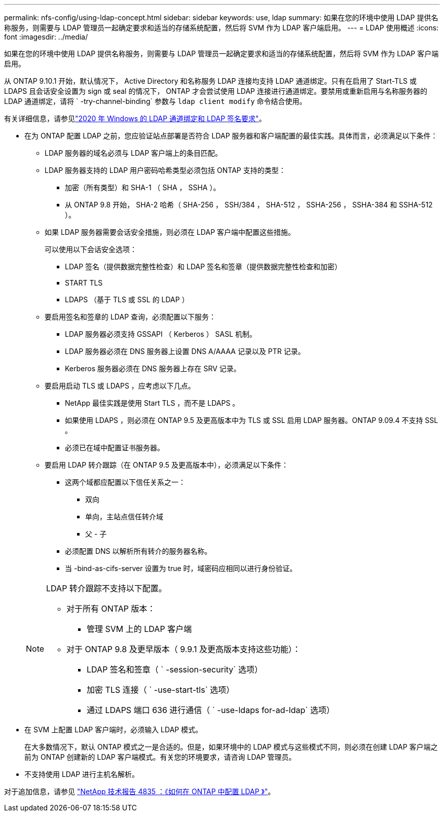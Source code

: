 ---
permalink: nfs-config/using-ldap-concept.html 
sidebar: sidebar 
keywords: use, ldap 
summary: 如果在您的环境中使用 LDAP 提供名称服务，则需要与 LDAP 管理员一起确定要求和适当的存储系统配置，然后将 SVM 作为 LDAP 客户端启用。 
---
= LDAP 使用概述
:icons: font
:imagesdir: ../media/


[role="lead"]
如果在您的环境中使用 LDAP 提供名称服务，则需要与 LDAP 管理员一起确定要求和适当的存储系统配置，然后将 SVM 作为 LDAP 客户端启用。

从 ONTAP 9.10.1 开始，默认情况下， Active Directory 和名称服务 LDAP 连接均支持 LDAP 通道绑定。只有在启用了 Start-TLS 或 LDAPS 且会话安全设置为 sign 或 seal 的情况下， ONTAP 才会尝试使用 LDAP 连接进行通道绑定。要禁用或重新启用与名称服务器的 LDAP 通道绑定，请将 ` -try-channel-binding` 参数与 `ldap client modify` 命令结合使用。

有关详细信息，请参见link:https://support.microsoft.com/en-us/topic/2020-ldap-channel-binding-and-ldap-signing-requirements-for-windows-ef185fb8-00f7-167d-744c-f299a66fc00a["2020 年 Windows 的 LDAP 通道绑定和 LDAP 签名要求"^]。

* 在为 ONTAP 配置 LDAP 之前，您应验证站点部署是否符合 LDAP 服务器和客户端配置的最佳实践。具体而言，必须满足以下条件：
+
** LDAP 服务器的域名必须与 LDAP 客户端上的条目匹配。
** LDAP 服务器支持的 LDAP 用户密码哈希类型必须包括 ONTAP 支持的类型：
+
*** 加密（所有类型）和 SHA-1 （ SHA ， SSHA ）。
*** 从 ONTAP 9.8 开始， SHA-2 哈希（ SHA-256 ， SSH/384 ， SHA-512 ， SSHA-256 ， SSHA-384 和 SSHA-512 ）。


** 如果 LDAP 服务器需要会话安全措施，则必须在 LDAP 客户端中配置这些措施。
+
可以使用以下会话安全选项：

+
*** LDAP 签名（提供数据完整性检查）和 LDAP 签名和签章（提供数据完整性检查和加密）
*** START TLS
*** LDAPS （基于 TLS 或 SSL 的 LDAP ）


** 要启用签名和签章的 LDAP 查询，必须配置以下服务：
+
*** LDAP 服务器必须支持 GSSAPI （ Kerberos ） SASL 机制。
*** LDAP 服务器必须在 DNS 服务器上设置 DNS A/AAAA 记录以及 PTR 记录。
*** Kerberos 服务器必须在 DNS 服务器上存在 SRV 记录。


** 要启用启动 TLS 或 LDAPS ，应考虑以下几点。
+
*** NetApp 最佳实践是使用 Start TLS ，而不是 LDAPS 。
*** 如果使用 LDAPS ，则必须在 ONTAP 9.5 及更高版本中为 TLS 或 SSL 启用 LDAP 服务器。ONTAP 9.09.4 不支持 SSL 。
*** 必须已在域中配置证书服务器。


** 要启用 LDAP 转介跟踪（在 ONTAP 9.5 及更高版本中），必须满足以下条件：
+
*** 这两个域都应配置以下信任关系之一：
+
**** 双向
**** 单向，主站点信任转介域
**** 父 - 子


*** 必须配置 DNS 以解析所有转介的服务器名称。
*** 当 -bind-as-cifs-server 设置为 true 时，域密码应相同以进行身份验证。




+
[NOTE]
====
LDAP 转介跟踪不支持以下配置。

** 对于所有 ONTAP 版本：
+
*** 管理 SVM 上的 LDAP 客户端


** 对于 ONTAP 9.8 及更早版本（ 9.9.1 及更高版本支持这些功能）：
+
*** LDAP 签名和签章（ ` -session-security` 选项）
*** 加密 TLS 连接（ ` -use-start-tls` 选项）
*** 通过 LDAPS 端口 636 进行通信（ ` -use-ldaps for-ad-ldap` 选项）




====
* 在 SVM 上配置 LDAP 客户端时，必须输入 LDAP 模式。
+
在大多数情况下，默认 ONTAP 模式之一是合适的。但是，如果环境中的 LDAP 模式与这些模式不同，则必须在创建 LDAP 客户端之前为 ONTAP 创建新的 LDAP 客户端模式。有关您的环境要求，请咨询 LDAP 管理员。

* 不支持使用 LDAP 进行主机名解析。


对于追加信息，请参见 https://www.netapp.com/pdf.html?item=/media/19423-tr-4835.pdf["NetApp 技术报告 4835 ：《如何在 ONTAP 中配置 LDAP 》"]。
